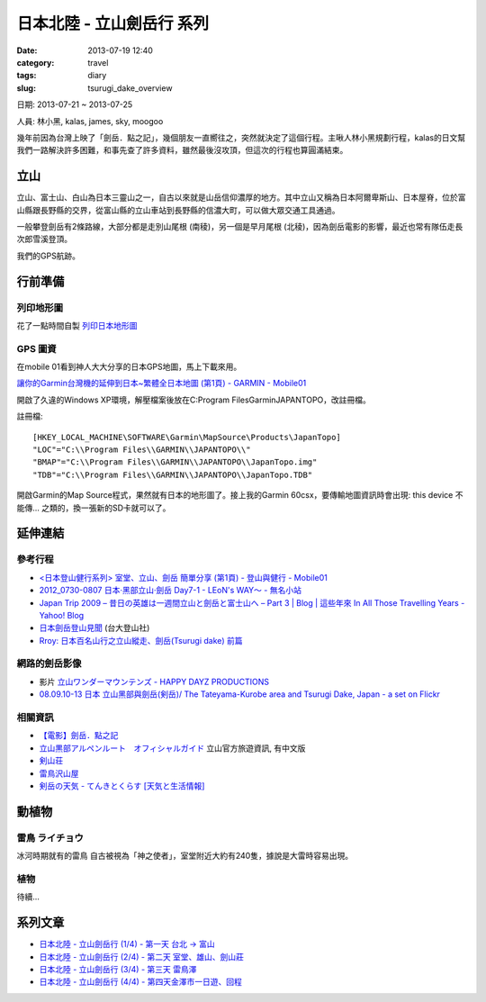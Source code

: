 日本北陸 - 立山劍岳行 系列
####################################################
:date: 2013-07-19 12:40
:category: travel
:tags: diary
:slug: tsurugi_dake_overview


日期: 2013-07-21 ~ 2013-07-25

人員: 林小黑, kalas, james, sky, moogoo


幾年前因為台灣上映了「劍岳．點之記」，幾個朋友一直嚮往之，突然就決定了這個行程。主啾人林小黑規劃行程，kalas的日文幫我們一路解決許多困難，和事先查了許多資料，雖然最後沒攻頂，但這次的行程也算圓滿結束。


立山
=============
立山、富士山、白山為日本三靈山之一，自古以來就是山岳信仰濃厚的地方。其中立山又稱為日本阿爾卑斯山、日本屋脊，位於富山縣跟長野縣的交界，從富山縣的立山車站到長野縣的信濃大町，可以做大眾交通工具通過。

一般攀登劍岳有2條路線，大部分都是走別山尾根 (南稜)，另一個是早月尾根 (北稜)，因為劍岳電影的影響，最近也常有隊伍走長次郎雪溪登頂。

我們的GPS航跡。

.. image:: /static/images/travel/2013_tsurugidake/tsurugidake_google_earth.png
   :width: 760px


行前準備
===================

列印地形圖
-------------

花了一點時間自製 `列印日本地形圖 <|filename|/mountain/map_japan.rst>`_


GPS 圖資
-----------

在mobile 01看到神人大大分享的日本GPS地圖，馬上下載來用。

`讓你的Garmin台灣機的延伸到日本~繁體全日本地圖 (第1頁) - GARMIN - Mobile01 <http://www.mobile01.com/topicdetail.php?f=228&t=500771&p=1>`__

開啟了久違的Windows XP環境，解壓檔案後放在C:\Program Files\Garmin\JAPANTOPO，改註冊檔。

註冊檔::

  [HKEY_LOCAL_MACHINE\SOFTWARE\Garmin\MapSource\Products\JapanTopo]
  "LOC"="C:\\Program Files\\GARMIN\\JAPANTOPO\\"
  "BMAP"="C:\\Program Files\\GARMIN\\JAPANTOPO\\JapanTopo.img"
  "TDB"="C:\\Program Files\\GARMIN\\JAPANTOPO\\JapanTopo.TDB"

開啟Garmin的Map Source程式，果然就有日本的地形圖了。接上我的Garmin 60csx，要傳輸地圖資訊時會出現: this device 不能傳... 之類的，換一張新的SD卡就可以了。



延伸連結
===========

參考行程
-----------

* `<日本登山健行系列> 室堂、立山、劍岳 簡單分享 (第1頁) - 登山與健行 - Mobile01 <http://www.mobile01.com/topicdetail.php?f=628&t=3184278>`__
* `2012_0730-0807 日本‧黑部立山‧劍岳 Day7-1 - LEoN's WAY～ - 無名小站 <http://www.wretch.cc/blog/leontsai/24163937>`__
* `Japan Trip 2009 – 昔日の英雄は一週間立山と劍岳と富士山へ – Part 3 | Blog | 這些年來 In All Those Travelling Years - Yahoo! Blog <http://blog.yahoo.com/_G6IE7WCYET4CZTG4MBHGDJARHY/articles/68790>`__
* `日本劍岳登山見聞 <http://www.mountain.org.tw/WebBBS/Record/RecordOne.aspx?RecordID=239>`__ (台大登山社)
* `Rroy: 日本百名山行之立山縱走、劍岳(Tsurugi dake) 前篇 <http://rroyc.blogspot.com/2012/12/tsurugi-dake.html>`__

網路的劍岳影像
------------------
* 影片 `立山ワンダーマウンテンズ - HAPPY DAYZ PRODUCTIONS <http://happydayz.jp/?p=526>`__
* `08.09.10-13 日本 立山黑部與劍岳(剣岳)/ The Tateyama-Kurobe area and Tsurugi Dake, Japan - a set on Flickr <http://www.flickr.com/photos/bettaman/sets/72157607412143981/>`__

相關資訊
------------
* `【電影】劍岳．點之記 <http://hiking.thenote.com.tw/article.aspx?id=d1d84f71-da72-4251-bf18-d5cbebd29acf>`__
* `立山黒部アルペンルート　オフィシャルガイド <http://www.alpen-route.com/index.php>`__ 立山官方旅遊資訊, 有中文版
* `剣山荘 <http://www.net3-tv.net/~kenzansou/index.html>`__
* `雷鳥沢山屋 <http://www.raichozawa.net/hyutte.html>`__
* `剣岳の天気 - てんきとくらす [天気と生活情報] <http://tenkura.n-kishou.co.jp/tk/kanko/kad.html?code=16150008&type=15&ba=hr>`__



動植物
=================

雷鳥 ライチョウ
-------------------
冰河時期就有的雷鳥 自古被視為「神之使者」，室堂附近大約有240隻，據說是大雷時容易出現。

植物
---------

待續...

系列文章
==========

* `日本北陸 - 立山劍岳行 (1/4) - 第一天 台北 -> 富山 <|filename|/travel/2013_tsurugi_dake_1.rst>`_ 
* `日本北陸 - 立山劍岳行 (2/4) - 第二天 室堂、雄山、劍山莊 <|filename|/travel/2013_tsurugi_dake_2.rst>`_ 
* `日本北陸 - 立山劍岳行 (3/4) - 第三天 雷鳥澤 <|filename|/travel/2013_tsurugi_dake_3.rst>`_ 
* `日本北陸 - 立山劍岳行 (4/4) - 第四天金澤市一日遊、回程 <|filename|/travel/2013_tsurugi_dake_4.rst>`_ 



